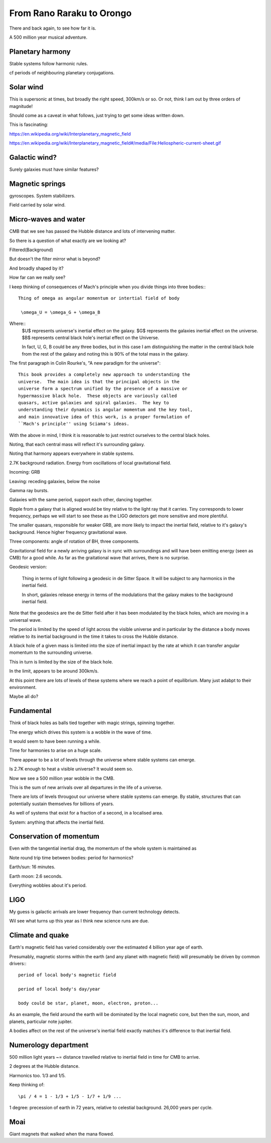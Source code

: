 ============================
 From Rano Raraku to Orongo
============================

There and back again, to see how far it is.

A 500 million year musical adventure.

Planetary harmony
=================

Stable systems follow harmonic rules.

cf periods of neighbouring planetary conjugations.

Solar wind
==========

This is supersonic at times, but broadly the right speed, 300km/s or
so. Or not, think I am out by three orders of magnitude!

Should come as a caveat in what follows, just trying to get some ideas
written down.

This is fascinating:

https://en.wikipedia.org/wiki/Interplanetary_magnetic_field

https://en.wikipedia.org/wiki/Interplanetary_magnetic_field#/media/File:Heliospheric-current-sheet.gif

Galactic wind?
==============

Surely galaxies must have similar features?

Magnetic springs
================

gyroscopes.  System stabilizers.

Field carried by solar wind.


Micro-waves and water
=====================

CMB that we see has passed the Hubble distance and lots of intervening
matter.

So there is a question of what exactly are we looking at?

Filtered(Background)

But doesn't the filter mirror what is beyond?

And broadly shaped by it?

How far can we really see?

I keep thinking of consequences of Mach's principle when you divide
things into three bodies:::

  Thing of omega as angular momentum or intertial field of body
  
   \omega_U = \omega_G + \omega_B

Where::
  $U$ represents universe's inertial effect on the galaxy.
  $G$ represents the galaxies inertial effect on the universe.
  $B$ represents central black hole's inertial effect on the Universe.

  In fact, U, G, B could be any three bodies, but in this case I am
  distinguishing the matter in the central black hole from the rest of
  the galaxy and noting this is 90% of the total mass in the galaxy.

The first paragraph in Colin Rourke's, "A new paradigm for the
universe"::
  
   This book provides a completely new approach to understanding the
   universe.  The main idea is that the principal objects in the
   universe form a spectrum unified by the presence of a massive or
   hypermassive black hole.  These objects are variously called
   quasars, active galaxies and spiral galaxies.  The key to
   understanding their dynamics is angular momentum and the key tool,
   and main innovative idea of this work, is a proper formulation of
   ``Mach's principle'' using Sciama's ideas.


   

With the above in mind, I think it is reasonable to just restrict
ourselves to the central black holes.

Noting, that each central mass will reflect it's surrounding galaxy.

Noting that harmony appears everywhere in stable systems.

2.7K background radiation.  Energy from oscillations of local
gravitational field.

Incoming: GRB

Leaving: receding galaxies, below the noise

Gamma ray bursts.
 
Galaxies with the same period, support each other, dancing together.

Ripple from a galaxy that is aligned would be tiny relative to the
light ray that it carries.   Tiny corresponds to lower frequency,
perhaps we will start to see these as the LIGO detectors get more
sensitive and more plentiful.

The smaller quasars, responsible for weaker GRB, are more likely to
impact the inertial field, relative to it's galaxy's background.
Hence higher frequency gravitational wave.

Three components: angle of rotation of BH, three components.


Gravitational field for a newly arriving galaxy is in sync with
surroundings and will have been emitting energy (seen as CMB) for a
good while.  As far as the graitational wave that arrives, there is no
surprise.

Geodesic version:

    Thing in terms of light following a geodesic in de Sitter Space.
    It will be subject to any harmonics in the inertial field.

    In short, galaxies release energy in terms of the modulations that
    the galaxy makes to the background inertial field.

Note that the geodesics are the de Sitter field after it has been
modulated by the black holes, which are moving in a universal wave.

The period is limited by the speed of light across the visible
universe and in particular by the distance a body moves relative to
its inertial background in the time it takes to cross the Hubble
distance.


A black hole of a given mass is limited into the size of inertial
impact by the rate at which it can transfer angular momentum to the
surrounding universe.

This in turn is limited by the size of the black hole.

In the limit, appears to be around 300km/s.


At this point there are lots of levels of these systems where we reach
a point of equilibrium.   Many just adabpt to their environment.

Maybe all do?


Fundamental
===========

Think of black holes as balls tied together with magic strings,
spinning together.

The energy which drives this system is a wobble in the wave of time.

It would seem to have been running a while.

Time for harmonies to arise on a huge scale.

There appear to be a lot of levels through the universe where stable
systems can emerge.

Is 2.7K enough to heat a visible universe?  It would seem so.

Now we see a 500 million year wobble in the CMB.

This is the sum of new arrivals over all departures in the life of a
universe.

There are lots of levels througout our universe where stable systems
can emerge.  By stable, structures that can potentially sustain
themselves for billions of years.

As well of systems that exist for a fraction of a second, in a
localised area.

System: anything that affects the inertial field.
   

Conservation of momentum
========================

Even with the tangential inertial drag, the momentum of the whole
system is maintained as 

Note round trip time between bodies: period for harmonics?

Earth/sun: 16 minutes.

Earth moon: 2.6 seconds.

Everything wobbles about it's period.


LIGO
====

My guess is galactic arrivals are lower frequency than current
technology detects.

Wil see what turns up this year as I think new science runs are due.


Climate and quake
=================

Earth's magnetic field has varied considerably over the estimaated 4
billion year age of earth.

Presumably, magnetic storms within the earth (and any planet with
magnetic field) will presumably be driven by common drivers:::

  period of local body's magnetic field

  period of local body's day/year

  body could be star, planet, moon, electron, proton...

As an example, the field around the earth will be dominated by the local
magnetic core, but then the sun, moon, and planets, particular note
jupiter.

A bodies affect on the rest of the universe's inertial field exactly
matches it's difference to that inertial field.


Numerology department
=====================

500 million light years ~= distance travelled relative to inertial
field in time for CMB to arrive.

2 degrees at the Hubble distance.

Harmonics too.  1/3 and 1/5.

Keep thinking of::

  \pi / 4 = 1 - 1/3 + 1/5 - 1/7 + 1/9 ...




  
1 degree: precession of earth in 72 years, relative to celestial
background.  26,000 years per cycle.

Moai
====

Giant magnets that walked when the mana flowed.
